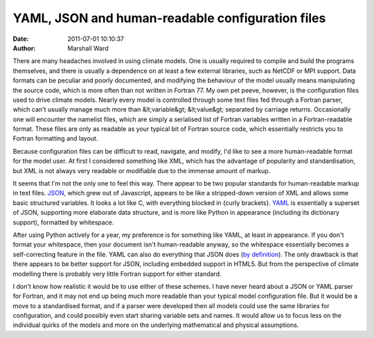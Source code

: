 YAML, JSON and human-readable configuration files
=================================================

:date:   2011-07-01 10:10:37
:author: Marshall Ward

There are many headaches involved in using climate models. One is usually
required to compile and build the programs themselves, and there is usually a
dependence on at least a few external libraries, such as NetCDF or MPI support.
Data formats can be peculiar and poorly documented, and modifying the behaviour
of the model usually means manipulating the source code, which is more often
than not written in Fortran 77. My own pet peeve, however, is the configuration
files used to drive climate models. Nearly every model is controlled through
some text files fed through a Fortran parser, which can't usually manage much
more than &lt;variable&gt; &lt;value&gt; separated by carriage returns.
Occasionally one will encounter the namelist files, which are simply a
serialised list of Fortran variables written in a Fortran-readable format.
These files are only as readable as your typical bit of Fortran source code,
which essentially restricts you to Fortran formatting and layout.

Because configuration files can be difficult to read, navigate, and modify, I'd
like to see a more human-readable format for the model user. At first I
considered something like XML, which has the advantage of popularity and
standardisation, but XML is not always very readable or modifiable due to the
immense amount of markup.

It seems that I'm not the only one to feel this way. There appear to be two
popular standards for human-readable markup in text files. `JSON`_, which grew
out of Javascript, appears to be like a stripped-down version of XML and allows
some basic structured variables. It looks a lot like C, with everything blocked
in {curly brackets}. `YAML`_ is essentially a superset of JSON, supporting
more elaborate data structure, and is more like Python in appearance (including
its dictionary support), formatted by whitespace.

After using Python actively for a year, my preference is for something like
YAML, at least in appearance. If you don't format your whitespace, then your
document isn't human-readable anyway, so the whitespace essentially becomes a
self-correcting feature in the file. YAML can also do everything that JSON does
(`by definition`_). The only drawback is that there appears to be better
support for JSON, including embedded support in HTML5. But from the perspective
of climate modelling there is probably very little Fortran support for either
standard.

I don't know how realistic it would be to use either of these schemes. I have
never heard about a JSON or YAML parser for Fortran, and it may not end up
being much more readable than your typical model configuration file. But it
would be a move to a standardised format, and if a parser were developed then
all models could use the same libraries for configuration, and could possibly
even start sharing variable sets and names. It would allow us to focus less on
the individual quirks of the models and more on the underlying mathematical and
physical assumptions.

.. _JSON:
    http://en.wikipedia.org/wiki/JSON

.. _YAML:
    http://en.wikipedia.org/wiki/YAML

.. _by definition:
    http://en.wikipedia.org/wiki/YAML#JSON
